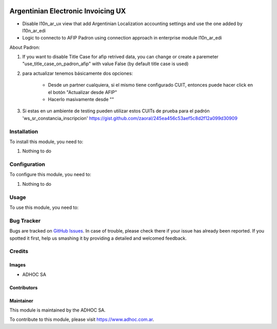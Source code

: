 .. |company| replace:: ADHOC SA

.. |company_logo| image:: https://raw.githubusercontent.com/ingadhoc/maintainer-tools/master/resources/adhoc-logo.png
   :alt: ADHOC SA
   :target: https://www.adhoc.com.ar

.. |icon| image:: https://raw.githubusercontent.com/ingadhoc/maintainer-tools/master/resources/adhoc-icon.png

.. image:: https://img.shields.io/badge/license-AGPL--3-blue.png
   :target: https://www.gnu.org/licenses/agpl
   :alt: License: AGPL-3

===================================
Argentinian Electronic Invoicing UX
===================================

* Disable l10n_ar_ux view that add Argentinian Localization accounting settings and use the one added by l10n_ar_edi
* Logic to connecto to AFIP Padron using connection approach in enterprise module l10n_ar_edi

About Padron:

#. If you want to disable Title Case for afip retrived data, you can change or create a paremeter "use_title_case_on_padron_afip" with value False (by default title case is used)
#. para actualizar tenemos básicamente dos opciones:

    * Desde un partner cualquiera, si el mismo tiene configurado CUIT, entonces puede hacer click en el botón "Actualizar desde AFIP"
    * Hacerlo masivamente desde ""

#. Si estas en un ambiente de testing pueden utilizar estos CUITs de prueba para el padrón 'ws_sr_constancia_inscripcion' https://gist.github.com/zaoral/245ea456c53aef5c8d2f12a099d30909

Installation
============

To install this module, you need to:

#. Nothing to do

Configuration
=============

To configure this module, you need to:

#. Nothing to do

Usage
=====

To use this module, you need to:

.. image:: https://odoo-community.org/website/image/ir.attachment/5784_f2813bd/datas
   :alt: Try me on Runbot
   :target: http://runbot.adhoc.com.ar/

Bug Tracker
===========

Bugs are tracked on `GitHub Issues
<https://github.com/ingadhoc/odoo-argentina/issues>`_. In case of trouble, please
check there if your issue has already been reported. If you spotted it first,
help us smashing it by providing a detailed and welcomed feedback.

Credits
=======

Images
------

* |company| |icon|

Contributors
------------

Maintainer
----------

|company_logo|

This module is maintained by the |company|.

To contribute to this module, please visit https://www.adhoc.com.ar.
